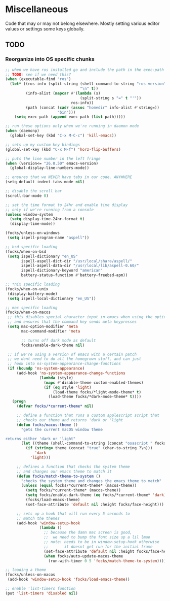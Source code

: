 #+PROPERTY: header-args:emacs-lisp

* Miscellaneous

Code that may or may not belong elsewhere.
Mostly setting various editor values or settings some keys globally.

** TODO
*** Reorganize into OS specific chunks

#+begin_src emacs-lisp
  ;; when we have ros installed go and include the path in the exec-path list
  ;; TODO: see if we need this?
  (when (executable-find "ros")
    (let* ((ros-info (split-string (shell-command-to-string "ros version")
                                   "\n" t))
           (info-alist (mapcar #'(lambda (s)
                                   (split-string s "=" t "'"))
                               ros-info))
           (path (concat (cadr (assoc "homedir" info-alist #'string=))
                         "bin")))
      (setq exec-path (append exec-path (list path)))))

  ;; run these options only when we're running in daemon mode
  (when (daemonp)
    (global-set-key (kbd "C-x M-C-c") 'kill-emacs))

  ;; sets up my custom key bindings
  (global-set-key (kbd "C-x M-f") 'horz-flip-buffers)

  ;; puts the line number in the left fringe
  (when (version<= "26.0.50" emacs-version)
    (global-display-line-numbers-mode))

  ;; ensures that we NEVER have tabs in our code. ANYWHERE
  (setq-default indent-tabs-mode nil)

  ;; disable the scroll bar
  (scroll-bar-mode 0)

  ;; set the time format to 24hr and enable time display
  ;; only if we're running from a console
  (unless window-system
    (setq display-time-24hr-format t)
    (display-time-mode))

  (focks/unless-on-windows
   (setq ispell-program-name "aspell"))

  ;; bsd specific loading
  (focks/when-on-bsd
   (setq ispell-dictionary "en_US"
         ispell-aspell-dict-dir "/usr/local/share/aspell/"
         ispell-aspell-data-dir "/usr/local/lib/aspell-0.60/"
         ispell-dictionary-keyword "american"
         battery-status-function #'battery-freebsd-apm))

  ;; *nix specific loading
  (focks/when-on-unix
   (display-battery-mode)
   (setq ispell-local-dictionary "en_US"))

  ;; mac specific loading
  (focks/when-on-macos
   ;; this disables special character input in emacs when using the option key
   ;; and ensures that the command key sends meta keypresses
   (setq mac-option-modifier 'meta
         mac-command-modifier 'meta

         ;; turns off dark mode as default
         focks/enable-dark-theme nil)

   ;; if we're using a version of emacs with a certain patch
   ;; we dont need to do all the homegrown stuff, and can just
   ;; hook into ns-system-appearance-change-functions
   (if (boundp 'ns-system-appearance)
       (add-hook 'ns-system-appearance-change-functions
                 (lambda (style)
                   (mapc #'disable-theme custom-enabled-themes)
                   (if (eq style 'light)
                       (load-theme focks/*light-mode-theme* t)
                     (load-theme focks/*dark-mode-theme* t))))
     (progn
       (defvar focks/*current-theme* nil)

       ;; define a function that runs a custom applescript script that
       ;; checks our theme and returns 'dark or 'light
       (defun focks/macos-theme ()
         "gets the current macOS window theme

  returns either 'dark or 'light"
         (let ((theme (shell-command-to-string (concat "osascript " focks/*config-root* "CheckSystemTheme.scpt"))))
           (if (string= theme (concat "true" (char-to-string ?\n)))
               'dark
             'light)))

       ;; defines a function that checks the system theme
       ;; and changes our emacs theme to match it
       (defun focks/match-theme-to-system ()
         "checks the system theme and changes the emacs theme to match"
         (unless (equal focks/*current-theme* (macos-theme))
           (setq focks/*current-theme* (macos-theme))
           (setq focks/enable-dark-theme (eq focks/*current-theme* 'dark))
           (focks/load-emacs-theme)
           (set-face-attribute 'default nil :height focks/face-height)))

       ;; sets up a hook that will run every 5 seconds to
       ;; match the themes
       (add-hook 'window-setup-hook
                 (lambda ()
                   ;; because the damn mac screen is good,
                   ;;  we need to bump the font size up a lil lmao
                   ;; note: needs to be in window-setup-hook otherwise
                   ;;       it doesnt get run for the initial frame
                   (set-face-attribute 'default nil :height focks/face-height)
                   (when focks/auto-update-macos-theme
                     (run-with-timer 0 5 'focks/match-theme-to-system)))))))

  ;; loading a theme
  (focks/unless-on-macos
   (add-hook 'window-setup-hook 'focks/load-emacs-theme))

  ;; enable 'list-timers function
  (put 'list-timers 'disabled nil)
#+end_src 
